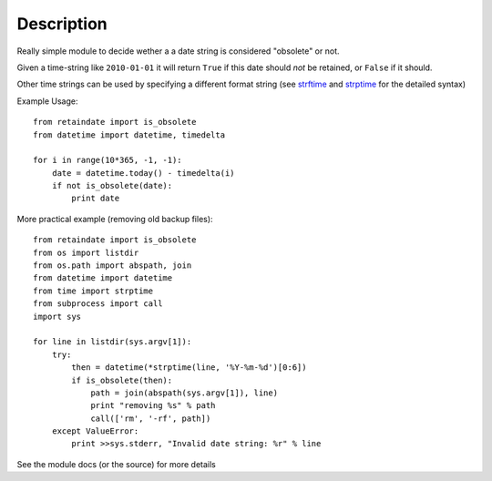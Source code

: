 Description
===========

Really simple module to decide wether a a date string is considered "obsolete"
or not.

Given a time-string like ``2010-01-01`` it will return ``True`` if this date
should *not* be retained, or ``False`` if it should.

Other time strings can be used by specifying a different format string (see
strftime_ and strptime_ for the detailed syntax)

Example Usage::

    from retaindate import is_obsolete
    from datetime import datetime, timedelta

    for i in range(10*365, -1, -1):
        date = datetime.today() - timedelta(i)
        if not is_obsolete(date):
            print date

More practical example (removing old backup files)::

    from retaindate import is_obsolete
    from os import listdir
    from os.path import abspath, join
    from datetime import datetime
    from time import strptime
    from subprocess import call
    import sys

    for line in listdir(sys.argv[1]):
        try:
            then = datetime(*strptime(line, '%Y-%m-%d')[0:6])
            if is_obsolete(then):
                path = join(abspath(sys.argv[1]), line)
                print "removing %s" % path
                call(['rm', '-rf', path])
        except ValueError:
            print >>sys.stderr, "Invalid date string: %r" % line

See the module docs (or the source) for more details

.. _strptime: http://docs.python.org/library/time.html#time.strptime
.. _strftime: http://docs.python.org/library/time.html#time.strftime
